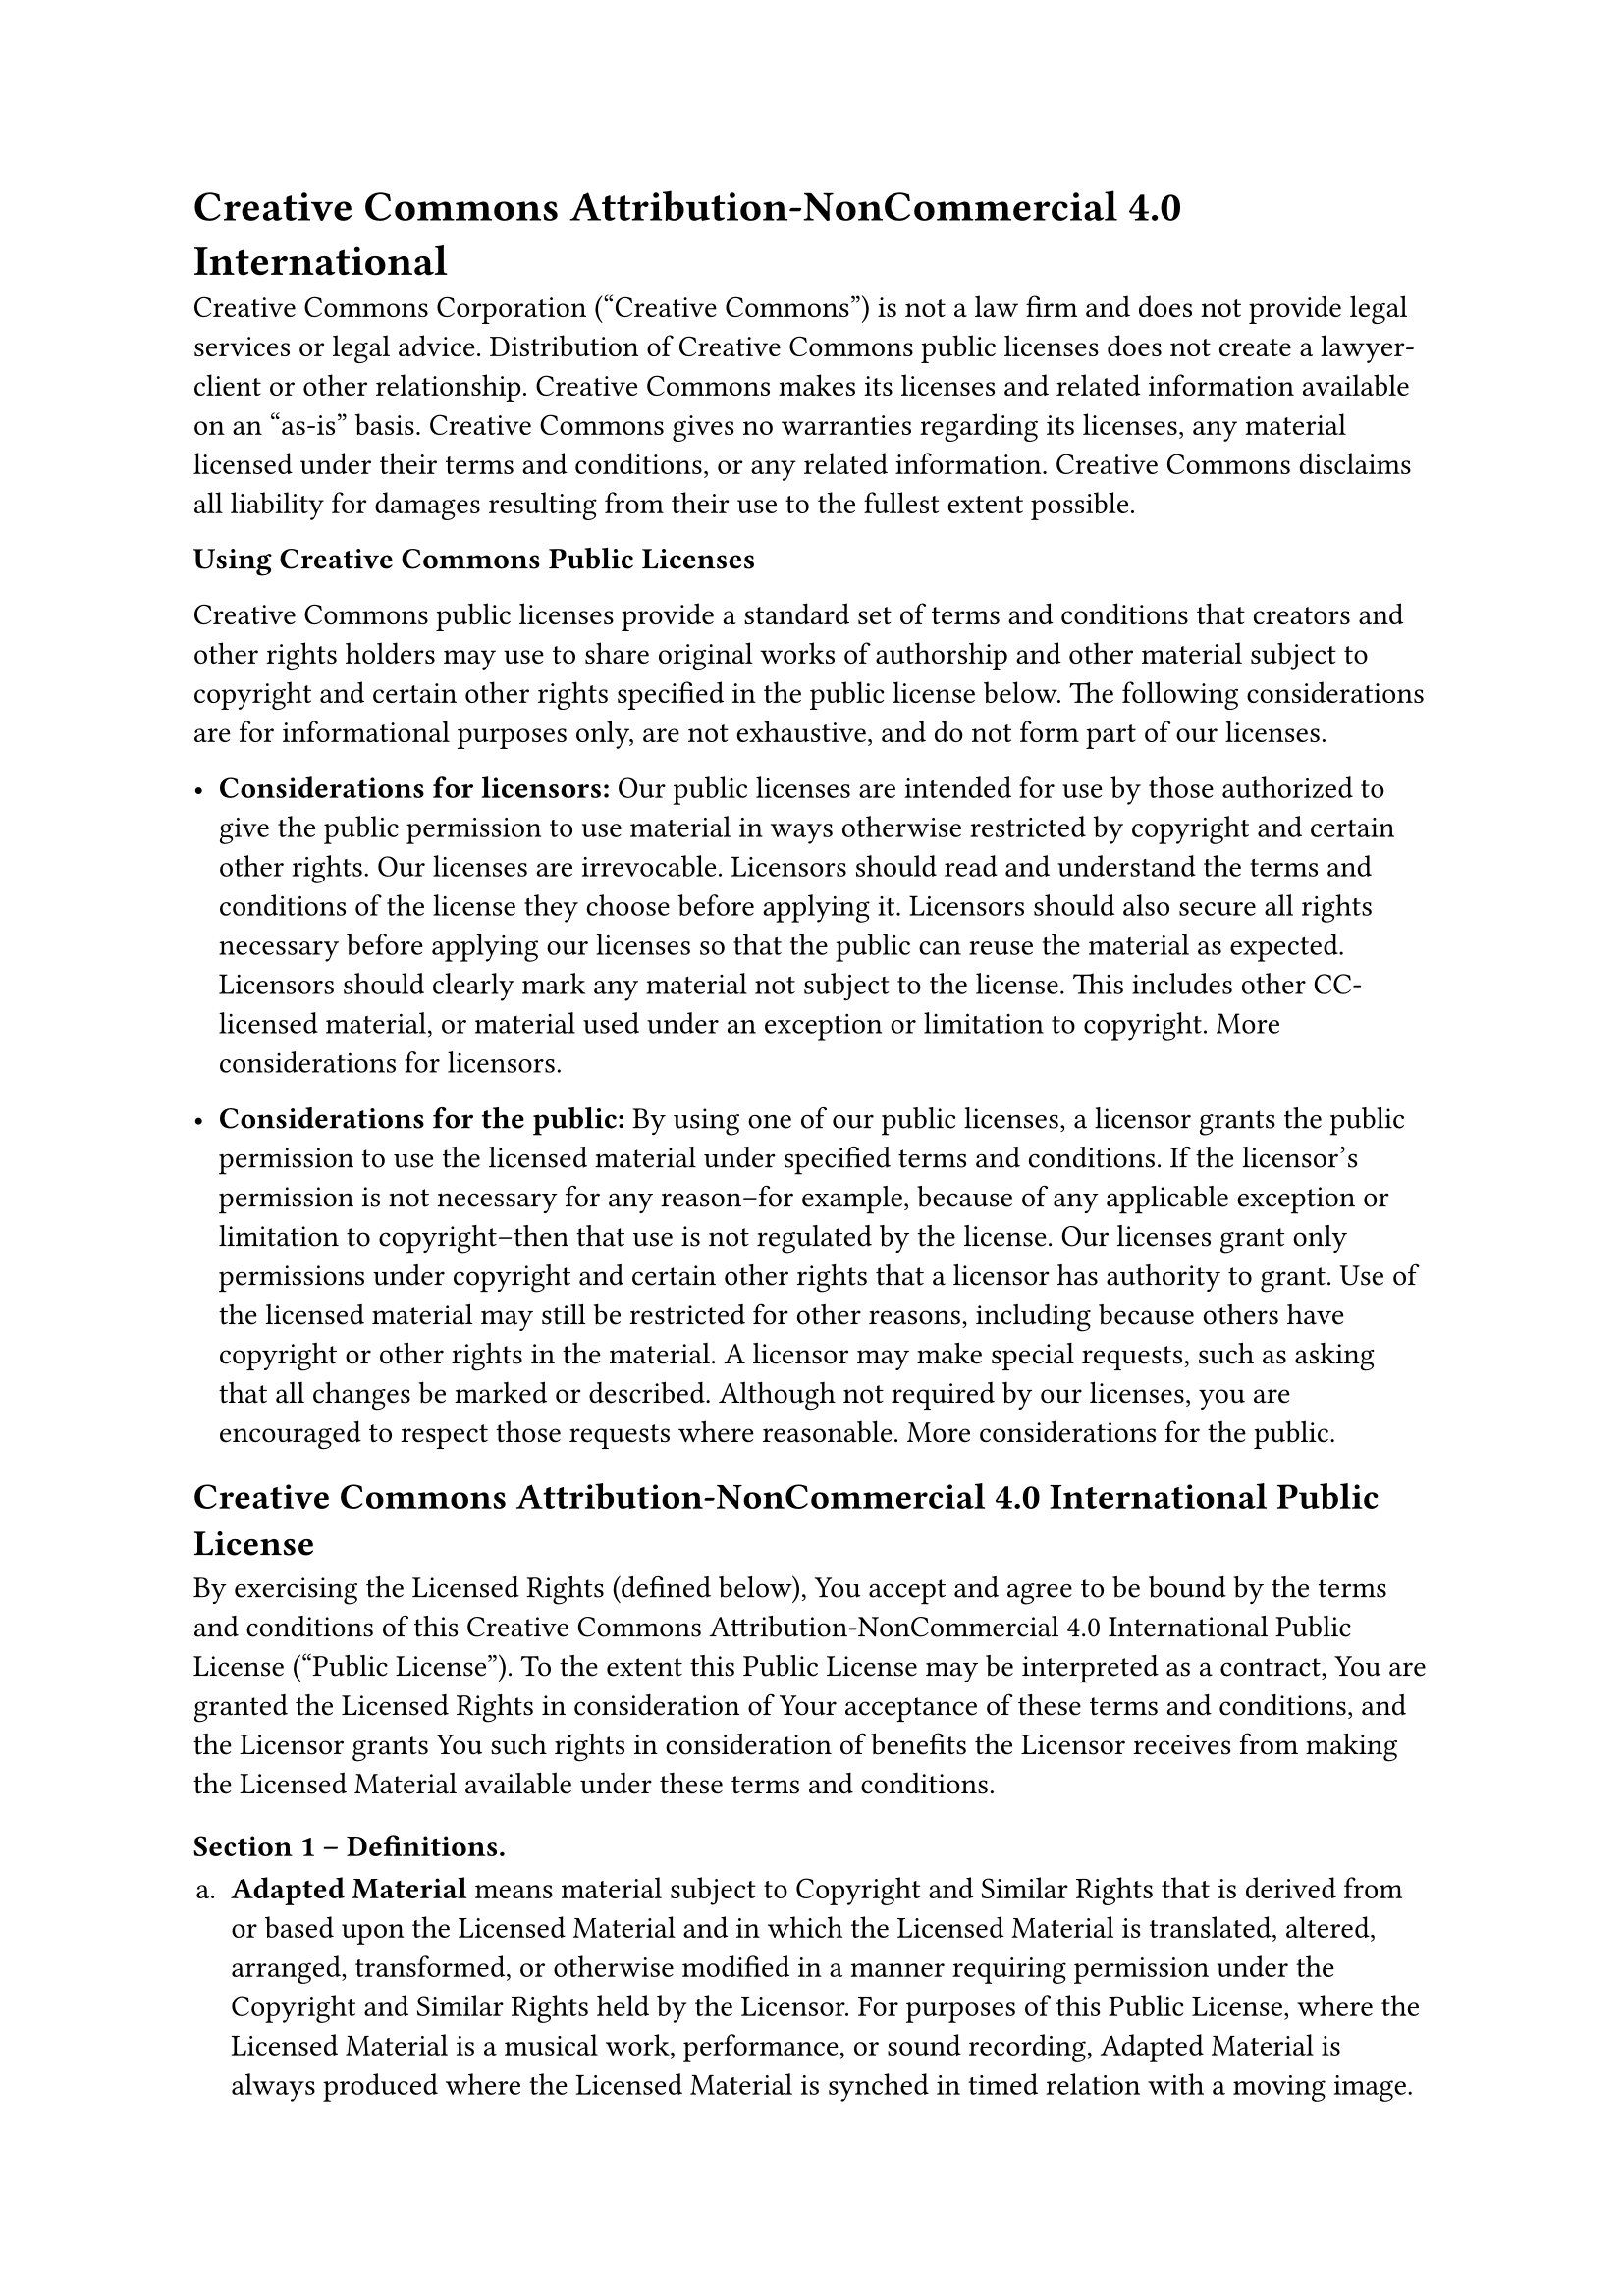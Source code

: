 = Creative Commons Attribution-NonCommercial 4.0 International
<creative-commons-attribution-noncommercial-4.0-international>
Creative Commons Corporation \("Creative Commons") is not a law firm and
does not provide legal services or legal advice. Distribution of
Creative Commons public licenses does not create a lawyer-client or
other relationship. Creative Commons makes its licenses and related
information available on an "as-is" basis. Creative Commons gives no
warranties regarding its licenses, any material licensed under their
terms and conditions, or any related information. Creative Commons
disclaims all liability for damages resulting from their use to the
fullest extent possible.

#strong[Using Creative Commons Public Licenses]

Creative Commons public licenses provide a standard set of terms and
conditions that creators and other rights holders may use to share
original works of authorship and other material subject to copyright and
certain other rights specified in the public license below. The
following considerations are for informational purposes only, are not
exhaustive, and do not form part of our licenses.

- #strong[Considerations for licensors:] Our public licenses are
  intended for use by those authorized to give the public permission to
  use material in ways otherwise restricted by copyright and certain
  other rights. Our licenses are irrevocable. Licensors should read and
  understand the terms and conditions of the license they choose before
  applying it. Licensors should also secure all rights necessary before
  applying our licenses so that the public can reuse the material as
  expected. Licensors should clearly mark any material not subject to
  the license. This includes other CC-licensed material, or material
  used under an exception or limitation to copyright.
  #link("http://wiki.creativecommons.org/Considerations_for_licensors_and_licensees#Considerations_for_licensors")[More considerations for licensors];.

- #strong[Considerations for the public:] By using one of our public
  licenses, a licensor grants the public permission to use the licensed
  material under specified terms and conditions. If the licensor’s
  permission is not necessary for any reason–for example, because of any
  applicable exception or limitation to copyright–then that use is not
  regulated by the license. Our licenses grant only permissions under
  copyright and certain other rights that a licensor has authority to
  grant. Use of the licensed material may still be restricted for other
  reasons, including because others have copyright or other rights in
  the material. A licensor may make special requests, such as asking
  that all changes be marked or described. Although not required by our
  licenses, you are encouraged to respect those requests where
  reasonable.
  #link("http://wiki.creativecommons.org/Considerations_for_licensors_and_licensees#Considerations_for_licensees")[More considerations for the public];.

== Creative Commons Attribution-NonCommercial 4.0 International Public License
<creative-commons-attribution-noncommercial-4.0-international-public-license>
By exercising the Licensed Rights \(defined below), You accept and agree
to be bound by the terms and conditions of this Creative Commons
Attribution-NonCommercial 4.0 International Public License \("Public
License"). To the extent this Public License may be interpreted as a
contract, You are granted the Licensed Rights in consideration of Your
acceptance of these terms and conditions, and the Licensor grants You
such rights in consideration of benefits the Licensor receives from
making the Licensed Material available under these terms and conditions.

=== Section 1 – Definitions.
<section-1-definitions.>
#block[
#set enum(numbering: "a.", start: 1)
+ #strong[Adapted Material] means material subject to Copyright and
  Similar Rights that is derived from or based upon the Licensed
  Material and in which the Licensed Material is translated, altered,
  arranged, transformed, or otherwise modified in a manner requiring
  permission under the Copyright and Similar Rights held by the
  Licensor. For purposes of this Public License, where the Licensed
  Material is a musical work, performance, or sound recording, Adapted
  Material is always produced where the Licensed Material is synched in
  timed relation with a moving image.

+ #strong[Adapter’s License] means the license You apply to Your
  Copyright and Similar Rights in Your contributions to Adapted Material
  in accordance with the terms and conditions of this Public License.

+ #strong[Copyright and Similar Rights] means copyright and/or similar
  rights closely related to copyright including, without limitation,
  performance, broadcast, sound recording, and Sui Generis Database
  Rights, without regard to how the rights are labeled or categorized.
  For purposes of this Public License, the rights specified in Section
  2\(b)\(1)-\(2) are not Copyright and Similar Rights.

+ #strong[Effective Technological Measures] means those measures that,
  in the absence of proper authority, may not be circumvented under laws
  fulfilling obligations under Article 11 of the WIPO Copyright Treaty
  adopted on December 20, 1996, and/or similar international agreements.

+ #strong[Exceptions and Limitations] means fair use, fair dealing,
  and/or any other exception or limitation to Copyright and Similar
  Rights that applies to Your use of the Licensed Material.

+ #strong[Licensed Material] means the artistic or literary work,
  database, or other material to which the Licensor applied this Public
  License.

+ #strong[Licensed Rights] means the rights granted to You subject to
  the terms and conditions of this Public License, which are limited to
  all Copyright and Similar Rights that apply to Your use of the
  Licensed Material and that the Licensor has authority to license.

+ #strong[Licensor] means the individual\(s) or entity\(ies) granting
  rights under this Public License.

+ #strong[NonCommercial] means not primarily intended for or directed
  towards commercial advantage or monetary compensation. For purposes of
  this Public License, the exchange of the Licensed Material for other
  material subject to Copyright and Similar Rights by digital
  file-sharing or similar means is NonCommercial provided there is no
  payment of monetary compensation in connection with the exchange.

+ #strong[Share] means to provide material to the public by any means or
  process that requires permission under the Licensed Rights, such as
  reproduction, public display, public performance, distribution,
  dissemination, communication, or importation, and to make material
  available to the public including in ways that members of the public
  may access the material from a place and at a time individually chosen
  by them.

+ #strong[Sui Generis Database Rights] means rights other than copyright
  resulting from Directive 96/9/EC of the European Parliament and of the
  Council of 11 March 1996 on the legal protection of databases, as
  amended and/or succeeded, as well as other essentially equivalent
  rights anywhere in the world.

+ #strong[You] means the individual or entity exercising the Licensed
  Rights under this Public License. #strong[Your] has a corresponding
  meaning.
]

=== Section 2 – Scope.
<section-2-scope.>
#block[
#set enum(numbering: "a.", start: 1)
+ #strong[#emph[License grant.];]

  + Subject to the terms and conditions of this Public License, the
    Licensor hereby grants You a worldwide, royalty-free,
    non-sublicensable, non-exclusive, irrevocable license to exercise
    the Licensed Rights in the Licensed Material to:

    A. reproduce and Share the Licensed Material, in whole or in part,
    for NonCommercial purposes only; and

    B. produce, reproduce, and Share Adapted Material for NonCommercial
    purposes only.

  + #strong[Exceptions and Limitations.] For the avoidance of doubt,
    where Exceptions and Limitations apply to Your use, this Public
    License does not apply, and You do not need to comply with its terms
    and conditions.

  + #strong[Term.] The term of this Public License is specified in
    Section 6\(a).

  + #strong[Media and formats; technical modifications allowed.] The
    Licensor authorizes You to exercise the Licensed Rights in all media
    and formats whether now known or hereafter created, and to make
    technical modifications necessary to do so. The Licensor waives
    and/or agrees not to assert any right or authority to forbid You
    from making technical modifications necessary to exercise the
    Licensed Rights, including technical modifications necessary to
    circumvent Effective Technological Measures. For purposes of this
    Public License, simply making modifications authorized by this
    Section 2\(a)\(4) never produces Adapted Material.

  + #strong[Downstream recipients.]

    A. #strong[Offer from the Licensor – Licensed Material.] Every
    recipient of the Licensed Material automatically receives an offer
    from the Licensor to exercise the Licensed Rights under the terms
    and conditions of this Public License.

    B. #strong[No downstream restrictions.] You may not offer or impose
    any additional or different terms or conditions on, or apply any
    Effective Technological Measures to, the Licensed Material if doing
    so restricts exercise of the Licensed Rights by any recipient of the
    Licensed Material.

  + #strong[No endorsement.] Nothing in this Public License constitutes
    or may be construed as permission to assert or imply that You are,
    or that Your use of the Licensed Material is, connected with, or
    sponsored, endorsed, or granted official status by, the Licensor or
    others designated to receive attribution as provided in Section
    3\(a)\(1)\(A)\(i).

+ #strong[#emph[Other rights.];]

  + Moral rights, such as the right of integrity, are not licensed under
    this Public License, nor are publicity, privacy, and/or other
    similar personality rights; however, to the extent possible, the
    Licensor waives and/or agrees not to assert any such rights held by
    the Licensor to the limited extent necessary to allow You to
    exercise the Licensed Rights, but not otherwise.

  + Patent and trademark rights are not licensed under this Public
    License.

  + To the extent possible, the Licensor waives any right to collect
    royalties from You for the exercise of the Licensed Rights, whether
    directly or through a collecting society under any voluntary or
    waivable statutory or compulsory licensing scheme. In all other
    cases the Licensor expressly reserves any right to collect such
    royalties, including when the Licensed Material is used other than
    for NonCommercial purposes.
]

=== Section 3 – License Conditions.
<section-3-license-conditions.>
Your exercise of the Licensed Rights is expressly made subject to the
following conditions.

#block[
#set enum(numbering: "a.", start: 1)
+ #strong[#emph[Attribution.];]

  + If You Share the Licensed Material \(including in modified form),
    You must:

    A. retain the following if it is supplied by the Licensor with the
    Licensed Material:

    #block[
    #set enum(numbering: "i.", start: 1)
    + identification of the creator\(s) of the Licensed Material and any
      others designated to receive attribution, in any reasonable manner
      requested by the Licensor \(including by pseudonym if designated);

    + a copyright notice;

    + a notice that refers to this Public License;

    + a notice that refers to the disclaimer of warranties;

    + a URI or hyperlink to the Licensed Material to the extent
      reasonably practicable;
    ]

    B. indicate if You modified the Licensed Material and retain an
    indication of any previous modifications; and

    C. indicate the Licensed Material is licensed under this Public
    License, and include the text of, or the URI or hyperlink to, this
    Public License.

  + You may satisfy the conditions in Section 3\(a)\(1) in any
    reasonable manner based on the medium, means, and context in which
    You Share the Licensed Material. For example, it may be reasonable
    to satisfy the conditions by providing a URI or hyperlink to a
    resource that includes the required information.

  + If requested by the Licensor, You must remove any of the information
    required by Section 3\(a)\(1)\(A) to the extent reasonably
    practicable.

  + If You Share Adapted Material You produce, the Adapter’s License You
    apply must not prevent recipients of the Adapted Material from
    complying with this Public License.
]

=== Section 4 – Sui Generis Database Rights.
<section-4-sui-generis-database-rights.>
Where the Licensed Rights include Sui Generis Database Rights that apply
to Your use of the Licensed Material:

#block[
#set enum(numbering: "a.", start: 1)
+ for the avoidance of doubt, Section 2\(a)\(1) grants You the right to
  extract, reuse, reproduce, and Share all or a substantial portion of
  the contents of the database for NonCommercial purposes only;

+ if You include all or a substantial portion of the database contents
  in a database in which You have Sui Generis Database Rights, then the
  database in which You have Sui Generis Database Rights \(but not its
  individual contents) is Adapted Material; and

+ You must comply with the conditions in Section 3\(a) if You Share all
  or a substantial portion of the contents of the database.
]

For the avoidance of doubt, this Section 4 supplements and does not
replace Your obligations under this Public License where the Licensed
Rights include other Copyright and Similar Rights.

=== Section 5 – Disclaimer of Warranties and Limitation of Liability.
<section-5-disclaimer-of-warranties-and-limitation-of-liability.>
#block[
#set enum(numbering: "a.", start: 1)
+ #strong[Unless otherwise separately undertaken by the Licensor, to the
  extent possible, the Licensor offers the Licensed Material as-is and
  as-available, and makes no representations or warranties of any kind
  concerning the Licensed Material, whether express, implied, statutory,
  or other. This includes, without limitation, warranties of title,
  merchantability, fitness for a particular purpose, non-infringement,
  absence of latent or other defects, accuracy, or the presence or
  absence of errors, whether or not known or discoverable. Where
  disclaimers of warranties are not allowed in full or in part, this
  disclaimer may not apply to You.]

+ #strong[To the extent possible, in no event will the Licensor be
  liable to You on any legal theory \(including, without limitation,
  negligence) or otherwise for any direct, special, indirect,
  incidental, consequential, punitive, exemplary, or other losses,
  costs, expenses, or damages arising out of this Public License or use
  of the Licensed Material, even if the Licensor has been advised of the
  possibility of such losses, costs, expenses, or damages. Where a
  limitation of liability is not allowed in full or in part, this
  limitation may not apply to You.]

+ The disclaimer of warranties and limitation of liability provided
  above shall be interpreted in a manner that, to the extent possible,
  most closely approximates an absolute disclaimer and waiver of all
  liability.
]

=== Section 6 – Term and Termination.
<section-6-term-and-termination.>
#block[
#set enum(numbering: "a.", start: 1)
+ This Public License applies for the term of the Copyright and Similar
  Rights licensed here. However, if You fail to comply with this Public
  License, then Your rights under this Public License terminate
  automatically.

+ Where Your right to use the Licensed Material has terminated under
  Section 6\(a), it reinstates:

  + automatically as of the date the violation is cured, provided it is
    cured within 30 days of Your discovery of the violation; or

  + upon express reinstatement by the Licensor.

  For the avoidance of doubt, this Section 6\(b) does not affect any
  right the Licensor may have to seek remedies for Your violations of
  this Public License.

+ For the avoidance of doubt, the Licensor may also offer the Licensed
  Material under separate terms or conditions or stop distributing the
  Licensed Material at any time; however, doing so will not terminate
  this Public License.

+ Sections 1, 5, 6, 7, and 8 survive termination of this Public License.
]

=== Section 7 – Other Terms and Conditions.
<section-7-other-terms-and-conditions.>
#block[
#set enum(numbering: "a.", start: 1)
+ The Licensor shall not be bound by any additional or different terms
  or conditions communicated by You unless expressly agreed.

+ Any arrangements, understandings, or agreements regarding the Licensed
  Material not stated herein are separate from and independent of the
  terms and conditions of this Public License.
]

=== Section 8 – Interpretation.
<section-8-interpretation.>
#block[
#set enum(numbering: "a.", start: 1)
+ For the avoidance of doubt, this Public License does not, and shall
  not be interpreted to, reduce, limit, restrict, or impose conditions
  on any use of the Licensed Material that could lawfully be made
  without permission under this Public License.

+ To the extent possible, if any provision of this Public License is
  deemed unenforceable, it shall be automatically reformed to the
  minimum extent necessary to make it enforceable. If the provision
  cannot be reformed, it shall be severed from this Public License
  without affecting the enforceability of the remaining terms and
  conditions.

+ No term or condition of this Public License will be waived and no
  failure to comply consented to unless expressly agreed to by the
  Licensor.

+ Nothing in this Public License constitutes or may be interpreted as a
  limitation upon, or waiver of, any privileges and immunities that
  apply to the Licensor or You, including from the legal processes of
  any jurisdiction or authority.
]

#quote(block: true)[
Creative Commons is not a party to its public licenses. Notwithstanding,
Creative Commons may elect to apply one of its public licenses to
material it publishes and in those instances will be considered the
"Licensor." Except for the limited purpose of indicating that material
is shared under a Creative Commons public license or as otherwise
permitted by the Creative Commons policies published at
#link("http://creativecommons.org/policies")[creativecommons.org/policies];,
Creative Commons does not authorize the use of the trademark "Creative
Commons" or any other trademark or logo of Creative Commons without its
prior written consent including, without limitation, in connection with
any unauthorized modifications to any of its public licenses or any
other arrangements, understandings, or agreements concerning use of
licensed material. For the avoidance of doubt, this paragraph does not
form part of the public licenses.

Creative Commons may be contacted at creativecommons.org
]
